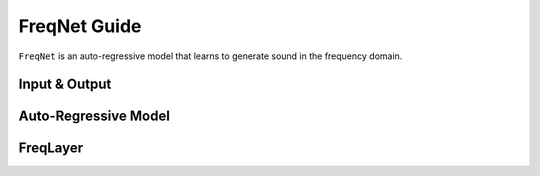 FreqNet Guide
=============


``FreqNet`` is an auto-regressive model that learns to generate sound in the frequency domain.


Input & Output
^^^^^^^^^^^^^^

Auto-Regressive Model
^^^^^^^^^^^^^^^^^^^^^

FreqLayer
^^^^^^^^^



